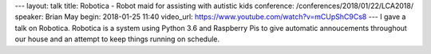 ---
layout: talk
title: Robotica - Robot maid for assisting with autistic kids
conference: /conferences/2018/01/22/LCA2018/
speaker: Brian May
begin: 2018-01-25 11:40
video_url: https://www.youtube.com/watch?v=mCUpShC9Cs8
---
I gave a talk on Robotica. Robotica is a system using Python 3.6 and Raspberry
Pis to give automatic annoucements throughout our house and an attempt to
keep things running on schedule.
